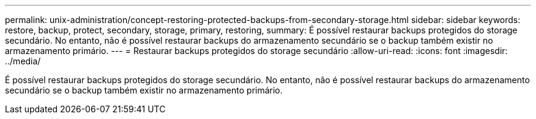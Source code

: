 ---
permalink: unix-administration/concept-restoring-protected-backups-from-secondary-storage.html 
sidebar: sidebar 
keywords: restore, backup, protect, secondary, storage, primary, restoring, 
summary: É possível restaurar backups protegidos do storage secundário. No entanto, não é possível restaurar backups do armazenamento secundário se o backup também existir no armazenamento primário. 
---
= Restaurar backups protegidos do storage secundário
:allow-uri-read: 
:icons: font
:imagesdir: ../media/


[role="lead"]
É possível restaurar backups protegidos do storage secundário. No entanto, não é possível restaurar backups do armazenamento secundário se o backup também existir no armazenamento primário.
